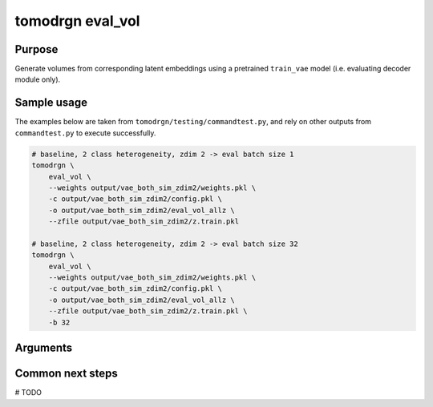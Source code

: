tomodrgn eval_vol
===========================

Purpose
--------
Generate volumes from corresponding latent embeddings using a pretrained ``train_vae`` model (i.e. evaluating decoder module only).


Sample usage
------------
The examples below are taken from ``tomodrgn/testing/commandtest.py``, and rely on other outputs from ``commandtest.py`` to execute successfully.

.. code-block:: bash

    # baseline, 2 class heterogeneity, zdim 2 -> eval batch size 1
    tomodrgn \
        eval_vol \
        --weights output/vae_both_sim_zdim2/weights.pkl \
        -c output/vae_both_sim_zdim2/config.pkl \
        -o output/vae_both_sim_zdim2/eval_vol_allz \
        --zfile output/vae_both_sim_zdim2/z.train.pkl

    # baseline, 2 class heterogeneity, zdim 2 -> eval batch size 32
    tomodrgn \
        eval_vol \
        --weights output/vae_both_sim_zdim2/weights.pkl \
        -c output/vae_both_sim_zdim2/config.pkl \
        -o output/vae_both_sim_zdim2/eval_vol_allz \
        --zfile output/vae_both_sim_zdim2/z.train.pkl \
        -b 32

Arguments
---------

.. argparse::
   :ref: tomodrgn.commands.eval_vol.add_args
   :prog: eval_vol
   :nodescription:
   :noepilog:

Common next steps
------------------
# TODO
